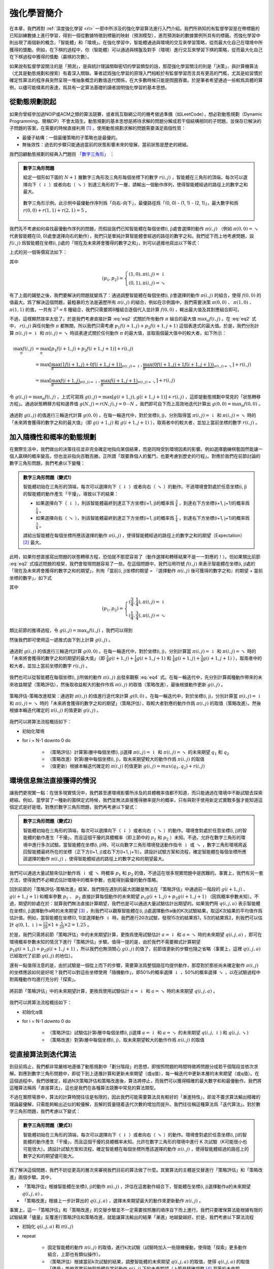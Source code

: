 強化學習簡介
============================================================

在本章，我們將對 :ref:`深度強化學習 <rl>` 一節中所涉及的強化學習算法進行入門介紹。我們所熟知的有監督學習是在帶標籤的已知訓練數據上進行學習，得到一個從數據特徵到標籤的映射（預測模型），進而預測新的數據實例所具有的標籤。而強化學習中則出現了兩個新的概念，「智能體」和「環境」。在強化學習中，智能體通過與環境的交互來學習策略，從而最大化自己在環境中所獲得的獎勵。例如，在下棋的過程中，你（智能體）可以通過與棋盤及對手（環境）進行交互來學習下棋的策略，從而最大化自己在下棋過程中獲得的獎勵（贏棋的次數）。

如果說有監督學習關注的是「預測」，是與統計理論關聯密切的學習類型的話，那麼強化學習關注的則是「決策」，與計算機算法（尤其是動態規劃和搜索）有着深入關聯。筆者認爲強化學習的原理入門相較於有監督學習而言具有更高的門檻，尤其是給習慣於確定性算法的程序員突然呈現一堆抽象概念的數值迭代關係，在大多數時候只能是囫圇吞棗。於是筆者希望通過一些較爲具體的算例，以儘可能樸素的表達，爲具有一定算法基礎的讀者說明強化學習的基本思想。

從動態規劃說起
^^^^^^^^^^^^^^^^^^^^^^^^^^^^^^^^^^^^^^^^^^^

..
    https://www.jianshu.com/p/e23268e61fc8
    https://blog.csdn.net/longshengguoji/article/details/8806533

如果你曾經參加過NOIP或ACM之類的算法競賽，或者爲互聯網公司的機考做過準備（如LeetCode），想必對動態規劃（Dynamic Programming，簡稱DP）不會太陌生。動態規劃的基本思想是將待求解的問題分解成若干個結構相同的子問題，並保存已解決的子問題的答案，在需要的時候直接利用 [#f0]_ 。使用動態規劃求解的問題需要滿足兩個性質：

- 最優子結構：一個最優策略的子策略也是最優的。
- 無後效性：過去的步驟只能通過當前的狀態影響未來的發展，當前狀態是歷史的總結。

我們回顧動態規劃的經典入門題目 `「數字三角形」 <https://leetcode.com/problems/triangle/>`_ ：

.. admonition:: 數字三角形問題

    給定一個形如下圖的 :math:`N+1` 層數字三角形及三角形每個坐標下的數字 :math:`r(i, j)` ，智能體在三角形的頂端，每次可以選擇向下（ :math:`\downarrow` ）或者向右（ :math:`\searrow` ）到達三角形的下一層，請輸出一個動作序列，使得智能體經過的路徑上的數字之和最大。

    .. figure:: /_static/image/rl/triangle.png
        :width: 50%
        :align: center

        數字三角形示例。此示例中最優動作序列爲「向右-向下」，最優路徑爲「(0, 0) - (1, 1) - (2, 1)」，最大數字和爲 :math:`r(0, 0) + r(1, 1) + r(2, 1) = 5` 。

我們先不考慮如何尋找最優動作序列的問題，而假設我們已知智能體在每個坐標(i, j)處會選擇的動作 :math:`\pi(i, j)` （例如 :math:`\pi(0, 0) = \searrow` 代表智能體在(0, 0)處會選擇向右的動作），我們只是單純計算智能體會經過的路徑的數字之和。我們從下而上地考慮問題，設 :math:`f(i, j)` 爲智能體在坐標(i, j)處的「現在及未來將會獲得的數字之和」，則可以遞推地寫出以下等式：

.. math::   
    f(i, j) = \begin{cases}f(i+1, j) + r(i, j), & \pi(i, j) = \downarrow \\ f(i+1, j+1) + r(i, j), & \pi(i, j) = \searrow\end{cases}
    :label: eq1

上式的另一個等價寫法如下：

.. math::    
    f(i, j) = [p_1 f(i+1, j) + p_2 f(i+1, j+1)] + r(i, j)
    :label: eq2

其中

.. math::
    (p_1, p_2) = \begin{cases}(1, 0), \pi(i, j) = \downarrow \\ (0, 1), \pi(i, j) = \searrow\end{cases}

有了上面的鋪墊之後，我們要解決的問題就變爲了：通過調整智能體在每個坐標(i, j)會選擇的動作 :math:`\pi(i, j)` 的組合，使得 :math:`f(0, 0)` 的值最大。爲了解決這個問題，最粗暴的方法是遍歷所有 :math:`\pi(i, j)` 的組合，例如在示例圖中，我們需要決策 :math:`\pi(0, 0)` 、 :math:`\pi(1, 0)` 、 :math:`\pi(1, 1)` 的值，一共有 :math:`2^3 = 8` 種組合，我們只需要將8種組合逐個代入並計算 :math:`f(0, 0)` ，輸出最大值及其對應組合即可。

不過，這樣顯然效率太低了。於是我們考慮直接計算 :eq:`eq2` 式關於所有動作 :math:`\pi` 組合的最大值 :math:`\max_\pi f(i, j)` 。在 :eq:`eq2` 式中， :math:`r(i, j)` 與任何動作 :math:`\pi` 都無關，所以我們只需考慮 :math:`p_1 f(i+1, j) + p_2 f(i+1, j+1)` 這個表達式的最大值。於是，我們分別計算 :math:`\pi(i, j) = \downarrow` 和 :math:`\pi(i, j) = \searrow` 時該表達式關於任何動作 :math:`\pi` 的最大值，並取兩個最大值中的較大者，如下所示：

.. math::
    \max_\pi f(i, j) &= \max_\pi [p_1 f(i+1, j) + p_2 f(i+1, j+1)] + r(i, j) \\
        &= \max [\underbrace{\max_\pi(1 f(i+1, j) + 0 f(i+1, j+1))}_{\pi(i, j) = \downarrow}, \underbrace{\max_\pi(0 f(i+1, j) + 1 f(i+1, j+1))}_{\pi(i, j) = \searrow}] + r(i, j) \\
        &= \max [\underbrace{\max_\pi f(i+1, j)}_{\pi(i, j) = \downarrow}, \underbrace{\max_\pi f(i+1, j+1)}_{\pi(i, j) = \searrow}] + r(i, j)

令 :math:`g(i, j) = \max_\pi f(i, j)` ，上式可寫爲 :math:`g(i, j) = \max[g(i+1, j), g(i+1, j+1)] + r(i, j)` ，這即是動態規劃中常見的「狀態轉移方程」。通過狀態轉移方程和邊界值 :math:`g(N, j) = r(N, j), j = 0 \cdots N`  ，我們即可自下而上高效地迭代計算出 :math:`g(0, 0) = \max_\pi f(0, 0)` 。

.. figure:: /_static/image/rl/value_iteration_case_0.png
    :align: center

    通過對 :math:`g(i, j)` 的值進行三輪迭代計算 :math:`g(0, 0)` 。在每一輪迭代中，對於坐標(i, j)，分別取得當 :math:`\pi(i, j) = \downarrow` 和 :math:`\pi(i, j) = \searrow` 時的「未來將會獲得的數字之和的最大值」（即 :math:`g(i+1, j)` 和 :math:`g(i+1, j+1)` ），取兩者中的較大者，並加上當前坐標的數字 :math:`r(i, j)` 。

加入隨機性和概率的動態規劃
^^^^^^^^^^^^^^^^^^^^^^^^^^^^^^^^^^^^^^^^^^^

在實際生活中，我們做出的決策往往並非完全確定地指向某個結果，而是同時受到環境因素的影響。例如選擇磨練棋藝固然能讓一個人贏棋的概率變高，但也並非指向百戰百勝。正所謂「既要靠個人的奮鬥，也要考慮到歷史的行程」。對應於我們在前節討論的數字三角形問題，我們考慮以下變種：

.. admonition:: 數字三角形問題（變式1）

    智能體初始在三角形的頂端，每次可以選擇向下（ :math:`\downarrow` ）或者向右（ :math:`\searrow` ）的動作。不過環境會對處於任意坐標(i, j)的智能體的動作產生「干擾」，導致以下的結果：

    - 如果選擇向下（ :math:`\downarrow` ），則該智能體最終到達正下方坐標(i+1, j)的概率爲 :math:`\frac{3}{4}` ，到達右下方坐標(i+1, j+1)的概率爲 :math:`\frac{1}{4}` 。 
    - 如果選擇向右（ :math:`\searrow` ），則該智能體最終到達正下方坐標(i+1, j)的概率爲 :math:`\frac{1}{4}` ，到達右下方坐標(i+1, j+1)的概率爲 :math:`\frac{3}{4}` 。 

    請給出智能體在每個坐標所應該選擇的動作 :math:`\pi(i, j)` ，使得智能體經過的路徑上的數字之和的期望（Expectation） [#f1]_ 最大。

此時，如果你想直接寫出問題的狀態轉移方程，恐怕就不那麼容易了（動作選擇和轉移結果不是一一對應的！）。但如果類比前節 :eq:`eq2` 式描述問題的框架，我們會發現問題容易了一些。在這個問題中，我們沿用符號 :math:`f(i, j)` 來表示智能體在坐標(i, j)處的「現在及未來將會獲得的數字之和的期望」，則有「當前(i, j)坐標的期望 = 『選擇動作 :math:`\pi(i, j)` 後可獲得的數字之和』的期望 + 當前坐標的數字」，如下式

.. math::    
    f(i, j) = [p_1 f(i+1, j) + p_2 f(i+1, j+1)] + r(i, j)
    :label: eq3

其中

.. math::
    (p_1, p_2) = \begin{cases}(\frac{3}{4}, \frac{1}{4}), \pi(i, j) = \downarrow \\ (\frac{1}{4}, \frac{3}{4}), \pi(i, j) = \searrow\end{cases}

類比前節的推導過程，令 :math:`g(i, j) = \max_\pi f(i, j)` ，我們可以得到 

.. math::
    g(i, j) = \max[\underbrace{\frac{3}{4} g(i+1, j) + \frac{1}{4} g(i+1, j+1)}_{\pi(i, j) = \downarrow}, \underbrace{\frac{1}{4} g(i+1, j) + \frac{3}{4} g(i+1, j+1)}_{\pi(i, j) = \searrow}] + r(i, j)
    :label: eq4

然後我們即可使用這一遞推式由下到上計算 :math:`g(i, j)` 。

.. figure:: /_static/image/rl/value_iteration_case_1.png
    :align: center

    通過對 :math:`g(i, j)` 的值進行三輪迭代計算 :math:`g(0, 0)` 。在每一輪迭代中，對於坐標(i, j)，分別計算當 :math:`\pi(i, j) = \downarrow` 和 :math:`\pi(i, j) = \searrow` 時的「未來將會獲得的數字之和的期望的最大值」（即 :math:`\frac{3}{4} g(i+1, j) + \frac{1}{4} g(i+1, j+1)` 和 :math:`\frac{1}{4} g(i+1, j) + \frac{3}{4} g(i+1, j+1)` ），取兩者中的較大者，並加上當前坐標的數字 :math:`r(i, j)` 。

我們也可以從智能體在每個坐標(i, j)所做的動作 :math:`\pi(i, j)` 出發來觀察 :eq:`eq4` 式。在每一輪迭代中，先分別計算兩種動作帶來的未來收益期望（策略評估），然後取收益較大的動作作爲 :math:`\pi(i, j)` 的取值（策略改進），最後根據動作更新 :math:`g(i, j)` 。

.. figure:: /_static/image/rl/policy_iteration_case_1.png
    :width: 75%
    :align: center

    策略評估-策略改進框架：通過對 :math:`\pi(i, j)` 的值進行迭代來計算 :math:`g(0, 0)` 。在每一輪迭代中，對於坐標(i, j)，分別計算當 :math:`\pi(i, j) = \downarrow` 和 :math:`\pi(i, j) = \searrow` 時的「未來將會獲得的數字之和的期望」（策略評估），取較大者對應的動作作爲 :math:`\pi(i, j)` 的取值（策略改進）。然後根據本輪迭代確定的 :math:`\pi(i, j)` 的值更新 :math:`g(i, j)` 。

我們可以將算法流程概括如下：

- 初始化環境
- for i = N-1 downto 0 do

    - （策略評估）計算第i層中每個坐標(i, j)選擇 :math:`\pi(i, j) = \downarrow` 和 :math:`\pi(i, j) = \searrow` 的未來期望 :math:`q_1` 和 :math:`q_2`  
    - （策略改進）對第i層中每個坐標(i, j)，取未來期望較大的動作作爲 :math:`\pi(i, j)` 的取值
    - （值更新）根據本輪迭代確定的 :math:`\pi(i, j)` 的值更新 :math:`g(i, j) = max(q_1, q_2) + r(i, j)` 

環境信息無法直接獲得的情況
^^^^^^^^^^^^^^^^^^^^^^^^^^^^^^^^^^^^^^^^^^^

讓我們更現實一點：在很多現實情況中，我們甚至連環境影響所涉及的具體概率值都不知道，而只能通過在環境中不斷試驗去探索總結。例如，當學習了一種新的圍棋定式時候，我們並無法直接獲得勝率提升的概率，只有與對手使用新定式實戰多盤才能知道這個定式是好是壞。對應於數字三角形問題，我們再考慮以下變式：

.. admonition:: 數字三角形問題（變式2）

    智能體初始在三角形的頂端，每次可以選擇向下（ :math:`\downarrow` ）或者向右（ :math:`\searrow` ）的動作。環境會對處於任意坐標(i, j)的智能體的動作產生「干擾」，而且這個干擾的具體概率（即上節中的 :math:`p_1` 和 :math:`p_2` ）未知。不過，允許在數字三角形的環境中進行多次試驗。當智能體在坐標(i, j)時，可以向數字三角形環境發送動作指令 :math:`\downarrow` 或 :math:`\searrow` ，數字三角形環境將返回智能體最終所在的坐標（正下方(i+1, j)或右下方(i+1, j+1)）。請設計試驗方案和流程，確定智能體在每個坐標所應該選擇的動作 :math:`\pi(i, j)` ，使得智能體經過的路徑上的數字之和的期望最大。

我們可以通過大量試驗來估計動作爲 :math:`\downarrow` 或 :math:`\searrow` 時概率 :math:`p_1` 和 :math:`p_2` 的值，不過這在很多現實問題中是困難的。事實上，我們有另一套方法，使得我們不必顯式估計環境中的概率參數，也能得到最優的動作策略。

回到前節的「策略評估-策略改進」框架，我們現在遇到的最大困難是無法在「策略評估」中通過前一階段的 :math:`g(i+1, j)` 、 :math:`g(i+1, j+1)` 和概率參數 :math:`p_1` 、 :math:`p_2` 直接計算每個動作的未來期望 :math:`p_1 g(i+1, j) + p_2 g(i+1, j+1)` （因爲概率參數未知）。不過，期望的妙處在於：就算我們無法直接計算期望，我們也是可以通過大量試驗估計出期望的。如果我們用 :math:`q(i, j, a)` 表示智能體在坐標(i, j)選擇動作a時的未來期望 [#f2]_ ，則我們可以觀察智能體在(i, j)處選擇動作a後的K次試驗結果，取這K次結果的平均值作爲估計值。例如，當智能體在坐標(0, 1)並選擇動作 :math:`\downarrow` 時，我們進行20次試驗，發現15次的結果爲1，5次的結果爲2，則我們可以估計 :math:`q(0, 1, \downarrow) \approx \frac{15}{20} \times 1 + \frac{5}{20} \times 2 = 1.25` 。

於是，我們只需將前節「策略評估」中的未來期望計算，更換爲使用試驗估計 :math:`a = \downarrow` 和 :math:`a = \searrow` 時的未來期望 :math:`q(i, j, a)` ，即可在環境概率參數未知的情況下進行「策略評估」步驟。值得一提的是，由於我們不需要顯式計算期望 :math:`p_1 g(i+1, j) + p_2 g(i+1, j+1)` ，所以我們也無須關心 :math:`g(i, j)` 的值了，前節值更新的步驟也隨之省略（事實上，這裡 :math:`q(i, j, a)` 已經取代了前節 :math:`g(i, j)` 的地位）。

還有一點值得注意的是，由於試驗是一個從上而下的步驟，需要算法爲整個路徑均提供動作，那麼對於那些尚未確定動作 :math:`\pi(i, j)` 的坐標應該如何是好呢？我們可以對這些坐標使用「隨機動作」，即50%的概率選擇 :math:`\downarrow` ，50%的概率選擇 :math:`\searrow` ，以在試驗過程中對兩種動作均進行充分的「探索」。

.. figure:: /_static/image/rl/q_iteration_case_2.png
    :width: 75%
    :align: center

    將前節「策略評估」中的未來期望計算，更換爲使用試驗估計 :math:`a = \downarrow` 和 :math:`a = \searrow` 時的未來期望 :math:`q(i, j, a)` 。

我們可以將算法流程概括如下：

- 初始化q值
- for i = N-1 downto 0 do

    - （策略評估）試驗估計第i層中每個坐標(i, j)選擇 :math:`a = \downarrow` 和 :math:`a = \searrow` 的未來期望 :math:`q(i, j, \downarrow)` 和 :math:`q(i, j, \searrow)`
    - （策略改進）對第i層中每個坐標(i, j)，取未來期望較大的動作作爲 :math:`\pi(i, j)` 的取值

從直接算法到迭代算法
^^^^^^^^^^^^^^^^^^^^^^^^^^^^^^^^^^^^^^^^^^^

到目前爲止，我們都非常嚴格地遵循了動態規劃中「劃分階段」的思想，即按照問題的時間特徵將問題分成若干個階段並依次求解。對應到數字三角形問題中，即從下到上逐層計算和更新未來期望（或q值），每一輪迭代中更新本層的未來期望（或q值）。在這個過程中，我們很確定，經過N次策略評估和策略改進後，算法將停止，而我們可以獲得精確的最大數字和和最優動作。我們將這種算法稱爲「直接算法」，這也是我們在各種算法競賽中常見的算法類型。

不過在實際場景中，算法的計算時間往往是有限的，因此我們可能需要算法具有較好的「漸進特性」，即並不要求算法輸出精確的理論最優解，只需能夠輸出近似的較優解，且解的質量隨着迭代次數的增加而提升。我們往往稱這種算法爲「迭代算法」。對於數字三角形問題，我們考慮以下變式：

.. admonition:: 數字三角形問題（變式3）

    智能體初始在三角形的頂端，每次可以選擇向下（ :math:`\downarrow` ）或者向右（ :math:`\searrow` ）的動作。環境會對處於任意坐標(i, j)的智能體的動作產生「干擾」，而且這個干擾的具體概率未知。允許在數字三角形的環境中進行 K 次試驗（K可能很小也可能很大）。請設計試驗方案和流程，確定智能體在每個坐標所應該選擇的動作 :math:`\pi(i, j)` ，使得智能體經過的路徑上的數字之和的期望儘可能大。

爲了解決這個問題，我們不妨從更高的層次來審視我們目前的算法做了什麼。其實算法的主體是交替進行「策略評估」和「策略改進」兩個步驟。其中，

- 「策略評估」根據智能體在坐標(i, j)的動作 :math:`\pi(i, j)` ，評估在這套動作組合下，智能體在坐標(i, j)選擇動作a的未來期望 :math:`q(i, j, a)` 。
- 「策略改進」根據上一步計算出的 :math:`q(i, j, a)` ，選擇未來期望最大的動作來更新動作 :math:`\pi(i, j)` 。

事實上，這一「策略評估」和「策略改進」的交替步驟並不一定需要按照層的順序自下而上進行。我們只要確保算法能根據有限的試驗結果「儘量」反覆進行策略評估和策略改進，就能讓算法輸出的結果「漸進」地越變越好。於是，我們考慮以下算法流程

- 初始化 :math:`q(i, j, a)` 和 :math:`\pi(i, j)` 
- repeat

    - 固定智能體的動作 :math:`\pi(i, j)` 的取值，進行k次試驗（試驗時加入一些隨機擾動，使得能「探索」更多動作組合，上節也有類似操作）。
    - （策略評估）根據當前k次試驗的結果，調整智能體的未來期望 :math:`q(i, j, a)` 的取值，使得 :math:`q(i, j, a)` 的取值「儘量」能夠真實反映智能體在當前動作 :math:`\pi(i, j)` 下的未來期望（上節是精確調整 [#f3]_ 至等於未來期望）。
    - （策略改進）根據當前 :math:`q(i, j, a)` 的值，選擇未來期望較大的動作作爲 :math:`\pi(i, j)` 的取值。

- until 所有坐標的q值都不再變化，或總試驗次數大於K

爲了理解這個算法，我們不妨考慮一種極端情況：假設每輪迭代的試驗次數k的值足夠大，則策略評估步驟中可以將 :math:`q(i, j, a)` 精確調整爲完全等於智能體在當前動作 :math:`\pi(i, j)` 下的未來期望，事實上就變成了上節算法的「粗放版」（上節的算法每次只更新一層的 :math:`q(i, j, a)` 值爲精確的未來期望，這裡每次都更新了所有的 :math:`q(i, j, a)` 值。在結果上沒有差別，只是多了一些冗餘計算）。

上面的算法只是一個大致的框架介紹。爲了具體實現算法，我們接下來需要討論兩個問題：一是如何根據k次試驗的結果更新智能體的未來期望 :math:`q(i, j, a)` ，二是如何在試驗時加入隨機的探索機制。

q值的漸進性更新
-------------------------------------------

當每輪迭代的試驗次數k足夠大、覆蓋的情形足夠廣，以至於每個坐標(i, j)和動作a的組合都有足夠多的數據的時候，q值的更新很簡單：根據試驗結果爲每個(i, j, a)重新計算一個新的 :math:`\bar{q}(i, j, a)` ，並替換原有數值即可。

可是現在，我們一共只有較少的k次試驗結果（例如5次或10次）。儘管這k次試驗是基於當前最新的動作方案 :math:`\pi(i, j)` 來實施的，可一是次數太少統計效應不明顯，二是原來的q值也不見得那麼不靠譜（畢竟每次迭代並不見得會把 :math:`\pi(i, j)` 更改太多）。於是，相比於根據試驗結果直接計算一個新的q值 :math:`\bar{q}(i, j, a) = \frac{q_1 + \cdots + q_n}{n}`  並覆蓋原有值（我們在前面的直接算法里一直都是這樣做的 [#f4]_ ）：

.. math::
    q_{\text{new}}(i, j, a) \leftarrow \underbrace{\bar{q}(i, j, a)}_{\text{target}}
    :label: eq5

一個更聰明的方法是「漸進」地更新q值。也就是說，我們把舊的q值向當前試驗的結果 :math:`\bar{q}(i, j, a)` 稍微「牽引」一點，作爲新的q值，從而讓新的q值更貼近當前試驗的結果 :math:`\bar{q}(i, j, a)` ，即

.. math::
    q_{\text{new}}(i, j, a) \leftarrow q_{\text{old}}(i, j, a) + \alpha(\underbrace{\bar{q}(i, j, a)}_{\text{target}} - q_{\text{old}}(i, j, a))
    :label: eq6

其中參數 :math:`\alpha` 控制牽引的「力度」（牽引力度爲1時，就退化爲了使用試驗結果直接覆蓋q值的 :eq:`eq5` 式，不過我們一般會設一個小一點的數字，比如0.1或0.01）。通過這種方式，我們既加入了新的試驗所帶來的信息，又保留了部分舊的知識。其實很多迭代算法都有類似的特點。

不過， :math:`\bar{q}(i, j, a)` 的值只有當一次試驗完全做完的時候才能獲得。也就是說，只有走到了數字三角形的最底層，才能知道路徑途中的每個坐標到路徑最底端的數字之和（從而更新路徑途中的所有坐標的q值）。這在有些場景會造成效率的低下，所以我們在實際更新時往往使用另一種方法，使得我們每走一步都可以更新一次q值。具體地說，假設某一次試驗中我們在數字三角形的坐標(i, j)處，通過執行動作 :math:`a = \pi(i, j) + \epsilon` （ :math:`+ \epsilon` 代表加上一些探索擾動）而跳到了坐標(i',j')（即「走一步」，可能是(i+1, j)，也可能是(i+1, j+1)），然後又在坐標(i',j')執行了動作 :math:`a' = \pi(i', j') + \epsilon` 。這時我們可以用 :math:`r(i', j') + q(i', j', a')` 來近似替代之前的 :math:`\bar{q}(i, j, a)` ，如下式所示：

.. math::
    q_{\text{new}}(i, j, a) \leftarrow q_{\text{old}}(i, j, a) + \alpha\big(\underbrace{r(i', j') + q(i', j', a')}_{\text{target}} - q_{\text{old}}(i, j, a)\big)
    :label: eq7

我們甚至可以不需要試驗結果中的 :math:`a'` ，而使用在坐標(i', j')時兩個動作對應的q值的較大者 :math:`\max[q(i', j', \downarrow), q(i', j', \searrow)]` 來代替 :math:`q(i', j', a')` ，如下式：

.. math::
    q_{\text{new}}(i, j, a) \leftarrow q_{\text{old}}(i, j, a) + \alpha\big(\underbrace{r(i', j') + \max[q(i', j', \downarrow), q(i', j', \searrow)]}_{\text{target}} - q_{\text{old}}(i, j, a)\big)
    :label: eq8

探索策略
-------------------------------------------

對於我們前面介紹的，基於試驗的算法而言，由於環境裡的概率參數是未知的（類似於將環境看做黑盒），所以我們在試驗時一般都需要加入一些隨機的「探索策略」，以保證試驗的結果能覆蓋到比較多的情況。否則的話，由於智能體在每個坐標都具有固定的動作 :math:`\pi(i, j)` ，所以試驗的結果會受到極大的限制，導致陷入局部最優的情況。考慮最極端的情況，假若我們回到本節之初的原版數字三角形問題（環境確定、已知且不受概率影響），當動作 :math:`\pi(i, j)` 也固定時，無論進行多少次試驗，結果都是完全固定且唯一的，使得我們沒有任何改進和優化的空間。

探索的策略有很多種，在此我們介紹一種較爲簡單的方法：設定一個概率比例 :math:`\epsilon` ，以 :math:`\epsilon` 的概率隨機生成動作（ :math:`\downarrow` 或 :math:`\searrow` ），以 :math:`1 - \epsilon` 的概率選擇動作 :math:`\pi(i, j)` 。我們可以看到，當 :math:`\epsilon = 1` 時，相當於完全隨機地選取動作。當 :math:`\epsilon = 0` 時，則相當於沒有加入任何隨機擾動，直接選擇動作 :math:`\pi(i, j)` 。一般而言，在迭代初始的時候 :math:`\epsilon` 的取值較大，以擴大探索的範圍。隨着迭代次數的增加， :math:`\pi(i, j)` 的值逐漸變優， :math:`\epsilon` 的取值會逐漸減小。

大規模問題的求解
^^^^^^^^^^^^^^^^^^^^^^^^^^^^^^^^^^^^^^^^^^^

算法設計有兩個永恆的指標：時間和空間。通過將直接算法改造爲迭代算法，我們初步解決了算法在時間消耗上的問題。於是我們的下一個挑戰就是空間消耗，這主要體現在q值的存儲上。在前面的描述中，我們不斷迭代更新 :math:`q(i, j, a)` 的值。這默認了我們在內存中建立了一個 :math:`N \times N \times 2`  的三維數組，可以記錄並不斷更新q值。然而，假若N很大，而計算機的內存空間又很有限，那我們該怎麼辦呢？

我們來思考一下，當我們具體實現 :math:`q(i, j, a)` 時，我們需要其能夠實現的功能有二：

- q值映射：給定坐標(i, j)和動作a（ :math:`\downarrow` 或 :math:`\searrow` ），可以輸出一個 :math:`q(i, j, a)` 值。
- q值更新：給定坐標(i, j)、動作a和目標值target，可以更新q值映射，使得更新後輸出的 :math:`q(i, j, a)` 距離目標值target更近。

事實上，我們有不少近似方法，可以讓我們在不使用太多內存的情況下實現一個滿足以上兩個功能的 :math:`q(i, j, a)` 。這裡介紹一種最流行的方法，即使用深度神經網絡近似實現 :math:`q(i, j, a)` ：

- q值映射：將坐標(i, j)輸入深度神經網絡，網絡輸出在坐標(i, j)下的所有動作的q值（即 :math:`q(i, j, \downarrow)` 和 :math:`q(i, j, \searrow)` ）。
- q值更新：給定坐標(i, j)、動作a和目標值target，將坐標(i, j)輸入深度神經網絡，網絡輸出在坐標(i, j)下的所有動作的q值，取其中動作爲a的q值爲 :math:`q(i, j, a)` ，並定義損失函數 :math:`\text{loss} = (\text{target} - q(i, j, a))^2` ，使用優化器（例如梯度下降）對該損失函數進行一步優化。此處優化器的步長和上文中的「牽引參數」 :math:`\alpha` 作用類似。

.. figure:: /_static/image/rl/q_network.png
    :width: 75%
    :align: center

    對於數字三角形問題，左圖爲使用三維數組實現 :math:`q(i, j, a)` ，右圖爲使用深度神經網絡近似實現 :math:`q(i, j, a)` 

總結
^^^^^^^^^^^^^^^^^^^^^^^^^^^^^^^^^^^^^^^^^^^

儘管我們在前文中並未提及「強化學習」一詞，但其實我們在對數字三角形問題各種變式的討論中，已經涉及了很多強化學習的基本概念及算法，在此列舉：

- 在第二節中，我們討論了基於模型的強化學習（Model-based Reinforcement Learning），包括值迭代（Value Iteration）和策略迭代（Policy Iteration）兩種方法。
- 在第三節中，我們討論了無模型的強化學習（Model-free Reinforcement Learning）。
- 在第四節中，我們討論了蒙特卡羅方法（Monte-Carlo Method）和時間差分法（Temporial-Difference Method），以及SARSA和Q-learning兩種學習方法。
- 在第五節中，我們討論了使用Q網絡（Q-Network）近似實現Q函數來進行深度強化學習（Deep Reinforcement Learning）。

其中部分術語對應關係如下：

- 數字三角形的坐標(i, j)被稱爲狀態（State），用 :math:`s` 表示。狀態的集合用 :math:`S` 表示。
- 智能體的兩種動作 :math:`\downarrow` 和 :math:`\searrow` 被稱爲動作（Action），用 :math:`a` 表示。動作的集合用 :math:`A` 表示。 
- 數字三角形在每個坐標的數字 :math:`r(i, j)` 被稱爲獎勵（Reward），用 :math:`r(s)` （只與狀態有關）或 :math:`r(s, a)` （與狀態和動作均有關）表示。獎勵的集合用 :math:`R` 表示。
- 數字三角形環境中的概率參數 :math:`p_1` 和 :math:`p_2` 被稱爲狀態轉移概率（State Transition Probabilities），用一個三參數函數 :math:`p(s, a, s')` 表示，代表在狀態s進行動作a到達狀態s'的概率。
- 狀態、動作、獎勵、狀態轉移概率，外加一個時間折扣係數 :math:`\gamma \in [0, 1]` 的五元組構成一個馬爾可夫決策過程（Markov Decision Process，簡稱MDP）。數字三角形問題中 :math:`\gamma = 1` 。
- 第二節中MDP已知的強化學習稱爲基於模型的強化學習，第三節MDP的狀態轉移概率未知的強化學習稱爲無模型的強化學習。
- 智能體在每個坐標 (i, j) 處會選擇的動作 :math:`\pi(i, j)` 被稱爲策略（Policy），用 :math:`\pi(s)` 表示。智能體的最優策略用 :math:`\pi^*(s)` 表示。
- 第二節中，當策略 :math:`\pi(i, j)` 一定時，智能體在坐標(i, j)處 「現在及未來將會獲得的數字之和的期望」 :math:`f(i, j)` 被稱爲狀態-價值函數（State-Value Function），用 :math:`V^\pi(s)` 表示。智能體在坐標(i, j)處「未來將會獲得的數字之和的期望的最大值」 :math:`g(i, j)` 被稱爲最優策略下的狀態-價值函數，用 :math:`V^*(s)` 表示。
- 第三節中，當策略 :math:`\pi(i, j)` 一定時，智能體在坐標(i, j)處選擇動作a時 「現在及未來將會獲得的數字之和的期望」 :math:`q(i, j, a)` 被稱爲動作-價值函數（Action-Value Function），用 :math:`Q^\pi(s, a)` 表示。最優策略下的狀態-價值函數用 :math:`Q^*(s, a)` 表示。
- 在第三節和第四節中，使用試驗結果直接取均值估計 :math:`\bar{q}(i, j, a)` 的方法，稱爲蒙特卡羅方法。 :eq:`eq7` 中用 :math:`r(i', j') + q(i', j', a')` 來近似替代的 :math:`\bar{q}(i, j, a)` 的方法稱爲時間差分法， :eq:`eq7` 的q值更新方法本身稱爲SARSA方法。 :eq:`eq8` 稱之爲Q-learning方法。

.. admonition:: 推薦閱讀

    如果讀者希望進一步理解強化學習相關知識，可以參考

    - `SJTU Multi-Agent Reinforcement Learning Tutorial <http://wnzhang.net/tutorials/marl2018/index.html>`_ （簡明的強化學習入門幻燈片）
    - `強化學習知識大講堂 <https://zhuanlan.zhihu.com/sharerl>`_ （內容廣泛的中文強化學習專欄）
    - 郭憲, 方勇純. 深入淺出強化學習：原理入門. 電子工業出版社, 2018. （較爲通俗易懂的中文強化學習入門教程）
    - Richard S. Sutton, Andrew G. Barto. 強化學習（第二版）. 電子工業出版社, 2019. （較爲系統理論的經典強化學習教材）

.. [#f0] 所以有時又被稱爲「記憶化搜索」，或者說記憶化搜索是動態規劃的一種具體實現形式。
.. [#f1] 期望是試驗中每次可能結果的概率乘以其結果的總和，反映了隨機變量平均取值的大小。例如，你在一次投資中有 :math:`\frac{1}{4}` 的概率賺100元，有 :math:`\frac{3}{4}` 的概率賺200元，則你本次投資賺取金額的期望爲 :math:`\frac{1}{4} \times 100 + \frac{3}{4} \times 200 = 175` 元。也就是說，如果你重複這項投資多次，則所獲收益的平均值趨近於175元。
.. [#f2] 作爲參考，在前節中， :math:`q(i, j, a) = \begin{cases}\frac{3}{4} f(i+1, j) + \frac{1}{4} f(i+1, j+1), a = \downarrow \\ \frac{1}{4} f(i+1, j) + \frac{3}{4} f(i+1, j+1), a = \searrow\end{cases}`
.. [#f3] 這裡和下文中的「精確」都是相對於迭代算法的有限次試驗而言的。只要是基於試驗的方法，所獲得的期望都是估計值。
.. [#f4] 不過在這裡，如果我們在迭代第一步的試驗時加入了隨機擾動的「探索策略」的話，這樣計算是不太對的。因爲k次試驗結果受到了探索策略的影響，導致我們所評估的其實是隨機擾動後的動作 :math:`\pi(i, j)` ，使得我們根據試驗結果統計出的 :math:`\bar{q}(i, j, a)` 存在偏差。爲了解決這個問題，我們有兩種方法。第一種方法是把隨機擾動的「探索策略」加到第三步策略改進選擇最大期望的過程里，第二種則需要採用一種叫做「重要度採樣」（Importance Sampling）的方法。由於我們真實採用的q值更新方法多是後面介紹的時間差分方法，所以這裡省略關於重要度採樣的介紹，有需要的讀者可參考文末列出的強化學習相關文獻進行了解。

.. raw:: html

    <script>
        $(document).ready(function(){
            $(".rst-footer-buttons").after("<div id='discourse-comments'></div>");
            DiscourseEmbed = { discourseUrl: 'https://discuss.tf.wiki/', topicId: 212 };
            (function() {
                var d = document.createElement('script'); d.type = 'text/javascript'; d.async = true;
                d.src = DiscourseEmbed.discourseUrl + 'javascripts/embed.js';
                (document.getElementsByTagName('head')[0] || document.getElementsByTagName('body')[0]).appendChild(d);
            })();
        });
    </script>